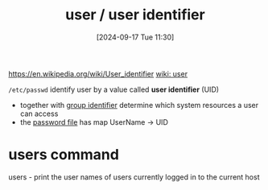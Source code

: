 :PROPERTIES:
:ID:       e706d9cc-edb9-475a-bb5b-145188d0ac8c
:END:
#+title: user / user identifier
#+date: [2024-09-17 Tue 11:30]
#+startup: overview

https://en.wikipedia.org/wiki/User_identifier
[[https://en.wikipedia.org/wiki/User_(computing)][wiki: user]]

=/etc/passwd=
identify user by a value called *user identifier* (UID)
- together with [[id:120e00d9-48d9-41cd-8091-05d2b8bae4e7][group identifier]] determine which system resources a user can access
- the [[id:0089a01b-2a89-4e06-9c5f-cb10188b6289][password file]] has map UserName -> UID

* users command
users - print the user names of users currently logged in to the current host
